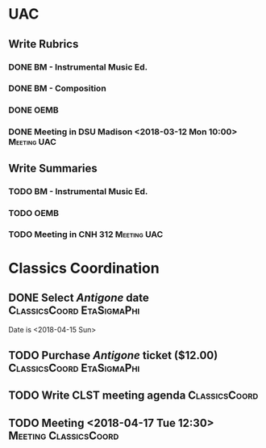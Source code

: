 #+OPTIONS: toc:nil
#+TAGS: Meeting(m) UAC(u) ClassicsCoord(c) EtaSigmaPhi(e)

* UAC
** Write Rubrics
   DEADLINE: <2018-03-12 Mon> SCHEDULED: <2018-03-10 Sat>
*** DONE BM - Instrumental Music Ed.
*** DONE BM - Composition
*** DONE OEMB
*** DONE Meeting in DSU Madison <2018-03-12 Mon 10:00>          :Meeting:UAC:
** Write Summaries
   DEADLINE: <2018-04-09 Mon> SCHEDULED: <2018-04-02 Mon 10:00>
*** TODO BM - Instrumental Music Ed.
*** TODO OEMB
*** TODO Meeting in CNH 312                                     :Meeting:UAC:

* Classics Coordination
** DONE Select /Antigone/ date   :ClassicsCoord:EtaSigmaPhi:
   Date is <2018-04-15 Sun>
** TODO Purchase /Antigone/ ticket ($12.00)       :ClassicsCoord:EtaSigmaPhi:
** TODO Write CLST meeting agenda                             :ClassicsCoord:
   DEADLINE: <2018-04-13 Fri>
** TODO Meeting <2018-04-17 Tue 12:30>                :Meeting:ClassicsCoord:
